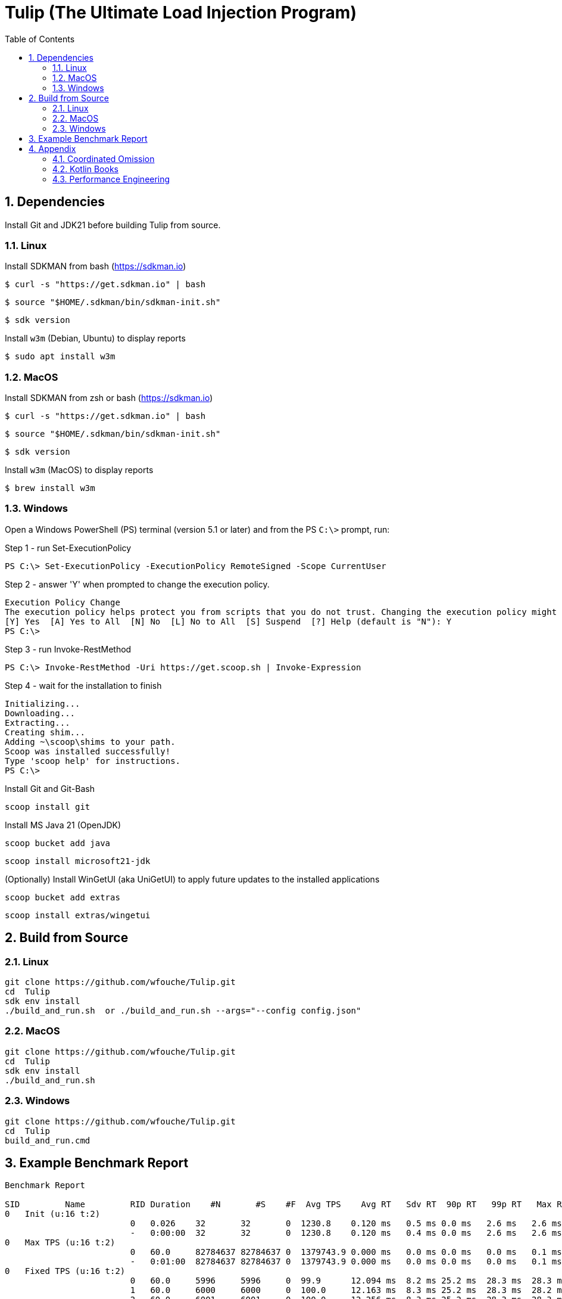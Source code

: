 = Tulip (The Ultimate Load Injection Program)
:sectnums:
:toc:

== Dependencies

Install Git and JDK21 before building Tulip from source.

=== Linux

Install SDKMAN from bash (https://sdkman.io)
----
$ curl -s "https://get.sdkman.io" | bash
----

----
$ source "$HOME/.sdkman/bin/sdkman-init.sh"
----

----
$ sdk version
----

Install `w3m` (Debian, Ubuntu) to display reports
----
$ sudo apt install w3m
----

=== MacOS

Install SDKMAN from zsh or bash (https://sdkman.io)
----
$ curl -s "https://get.sdkman.io" | bash
----

----
$ source "$HOME/.sdkman/bin/sdkman-init.sh"
----

----
$ sdk version
----

Install `w3m` (MacOS) to display reports
----
$ brew install w3m
----

=== Windows

Open a Windows PowerShell (PS) terminal (version 5.1 or later) and from the PS `C:\>` prompt, run:

.Step 1 - run Set-ExecutionPolicy
----
PS C:\> Set-ExecutionPolicy -ExecutionPolicy RemoteSigned -Scope CurrentUser
----
.Step 2 - answer 'Y' when prompted to change the execution policy.
----
Execution Policy Change
The execution policy helps protect you from scripts that you do not trust. Changing the execution policy might expose you to the security risks described in the about_Execution_Policies help topic at https:/go.microsoft.com/fwlink/?LinkID=135170. Do you want to change the execution policy?
[Y] Yes  [A] Yes to All  [N] No  [L] No to All  [S] Suspend  [?] Help (default is "N"): Y
PS C:\>
----

.Step 3 - run Invoke-RestMethod
----
PS C:\> Invoke-RestMethod -Uri https://get.scoop.sh | Invoke-Expression
----

.Step 4 - wait for the installation to finish
----
Initializing...
Downloading...
Extracting...
Creating shim...
Adding ~\scoop\shims to your path.
Scoop was installed successfully!
Type 'scoop help' for instructions.
PS C:\>
----

Install Git and Git-Bash

[source,cmd]
----
scoop install git
----

Install MS Java 21 (OpenJDK)
----
scoop bucket add java
----

----
scoop install microsoft21-jdk
----

(Optionally) Install WinGetUI (aka UniGetUI) to apply future updates to the installed applications
----
scoop bucket add extras
----
----
scoop install extras/wingetui
----

== Build from Source

=== Linux

----
git clone https://github.com/wfouche/Tulip.git
cd  Tulip
sdk env install
./build_and_run.sh  or ./build_and_run.sh --args="--config config.json"
----

=== MacOS

----
git clone https://github.com/wfouche/Tulip.git
cd  Tulip
sdk env install
./build_and_run.sh
----

=== Windows

----
git clone https://github.com/wfouche/Tulip.git
cd  Tulip
build_and_run.cmd
----

== Example Benchmark Report

[source,text,options=nowrap]
----
Benchmark Report

SID         Name         RID Duration    #N       #S    #F  Avg TPS    Avg RT   Sdv RT  90p RT   99p RT   Max RT      Max RT Timestamp
0   Init (u:16 t:2)
                         0   0.026    32       32       0  1230.8    0.120 ms   0.5 ms 0.0 ms   2.6 ms   2.6 ms   2024-07-10 11:49:02.337
                         -   0:00:00  32       32       0  1230.8    0.120 ms   0.4 ms 0.0 ms   2.6 ms   2.6 ms   2024-07-10 11:49:02.337
0   Max TPS (u:16 t:2)
                         0   60.0     82784637 82784637 0  1379743.9 0.000 ms   0.0 ms 0.0 ms   0.0 ms   0.1 ms   2024-07-10 11:52:00.464
                         -   0:01:00  82784637 82784637 0  1379743.9 0.000 ms   0.0 ms 0.0 ms   0.0 ms   0.1 ms   2024-07-10 11:52:00.464
0   Fixed TPS (u:16 t:2)
                         0   60.0     5996     5996     0  99.9      12.094 ms  8.2 ms 25.2 ms  28.3 ms  28.3 ms  2024-07-10 11:53:37.824
                         1   60.0     6000     6000     0  100.0     12.163 ms  8.3 ms 25.2 ms  28.3 ms  28.2 ms  2024-07-10 11:54:01.190
                         2   60.0     6001     6001     0  100.0     12.256 ms  8.3 ms 25.2 ms  28.3 ms  28.3 ms  2024-07-10 11:55:05.135
                         3   60.0     5996     5996     0  99.9      12.219 ms  8.2 ms 25.2 ms  28.3 ms  28.3 ms  2024-07-10 11:56:19.135
                         -   0:04:00  23993    23993    0  100.0     12.153 ms  8.2 ms 25.1 ms  28.2 ms  28.3 ms  2024-07-10 11:53:37.824
0   HTTP (u:16 t:2)
                         0   30.0     44999    44999    0  1500.0    0.575 ms   0.2 ms 0.7 ms   0.9 ms   16.6 ms  2024-07-10 11:57:21.206
                         1   30.0     45001    45001    0  1500.0    0.537 ms   0.2 ms 0.7 ms   0.8 ms   15.3 ms  2024-07-10 11:58:08.097
                         2   30.0     45003    45003    0  1500.1    0.573 ms   0.2 ms 0.7 ms   0.8 ms   16.0 ms  2024-07-10 11:58:26.900
                         -   0:01:30  135003   135003   0  1500.0    0.560 ms   0.2 ms 0.7 ms   0.8 ms   16.6 ms  2024-07-10 11:57:21.206
0   Shutdown (u:16 t:2)
                         0   1.608    16       16       0  10.0      100.160 ms 0.2 ms 100.4 ms 101.4 ms 101.3 ms 2024-07-10 11:58:52.785
                         -   0:00:01  16       16       0  10.0      99.936 ms  0.2 ms 99.9 ms  100.9 ms 101.3 ms 2024-07-10 11:58:52.785

----

== Appendix

=== Coordinated Omission

Tulip compensates for back-pressure from the system under test and adjusts the measured service times accordingly:

* https://redhatperf.github.io/post/coordinated-omission/

=== Kotlin Books

* https://www.manning.com/books/kotlin-in-action[Kotlin in Action, 1st Edition]
* https://typealias.com/start/[Kotlin: An Illustrated Guide]

=== Performance Engineering

* "Stop Rate Limiting! Capacity Management Done Right" by Jon Moore
** https://www.youtube.com/watch?v=m64SWl9bfvk
